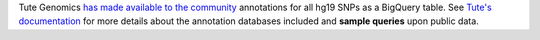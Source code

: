 Tute Genomics `has made available to the community <http://googlecloudplatform.blogspot.com/2015/03/Exploring-Genetic-Variation-with-Google-Genomics-and-Tute.html>`_ annotations for all hg19 SNPs as a BigQuery table.  See `Tute's documentation`_ for more details about the annotation databases included and **sample queries** upon public data.

.. _Tute's documentation: https://docs.google.com/document/d/1_Kryc4qAqw1NRezaqDJ1tXUSCbxEkKK4SSi_kZuyHtU/pub
